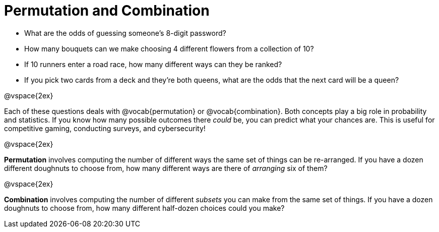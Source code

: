 = Permutation and Combination

- What are the odds of guessing someone's 8-digit password?
- How many bouquets can we make choosing 4 different flowers from a collection of 10?
- If 10 runners enter a road race, how many different ways can they be ranked?
- If you pick two cards from a deck and they're both queens, what are the odds that the next card will be a queen?


@vspace{2ex}


Each of these questions deals with @vocab{permutation} or @vocab{combination}. Both concepts play a big role in probability and statistics. If you know how many possible outcomes there _could_ be, you can predict what your chances are. This is useful for competitive gaming, conducting surveys, and cybersecurity!

@vspace{2ex}

*Permutation* involves computing the number of different ways the same set of things can be re-arranged. If you have a dozen different doughnuts to choose from, how many different ways are there of _arranging_ six of them?


@vspace{2ex}

*Combination* involves computing the number of different _subsets_ you can make from the same set of things. If you have a dozen doughnuts to choose from, how many different half-dozen choices could you make?
